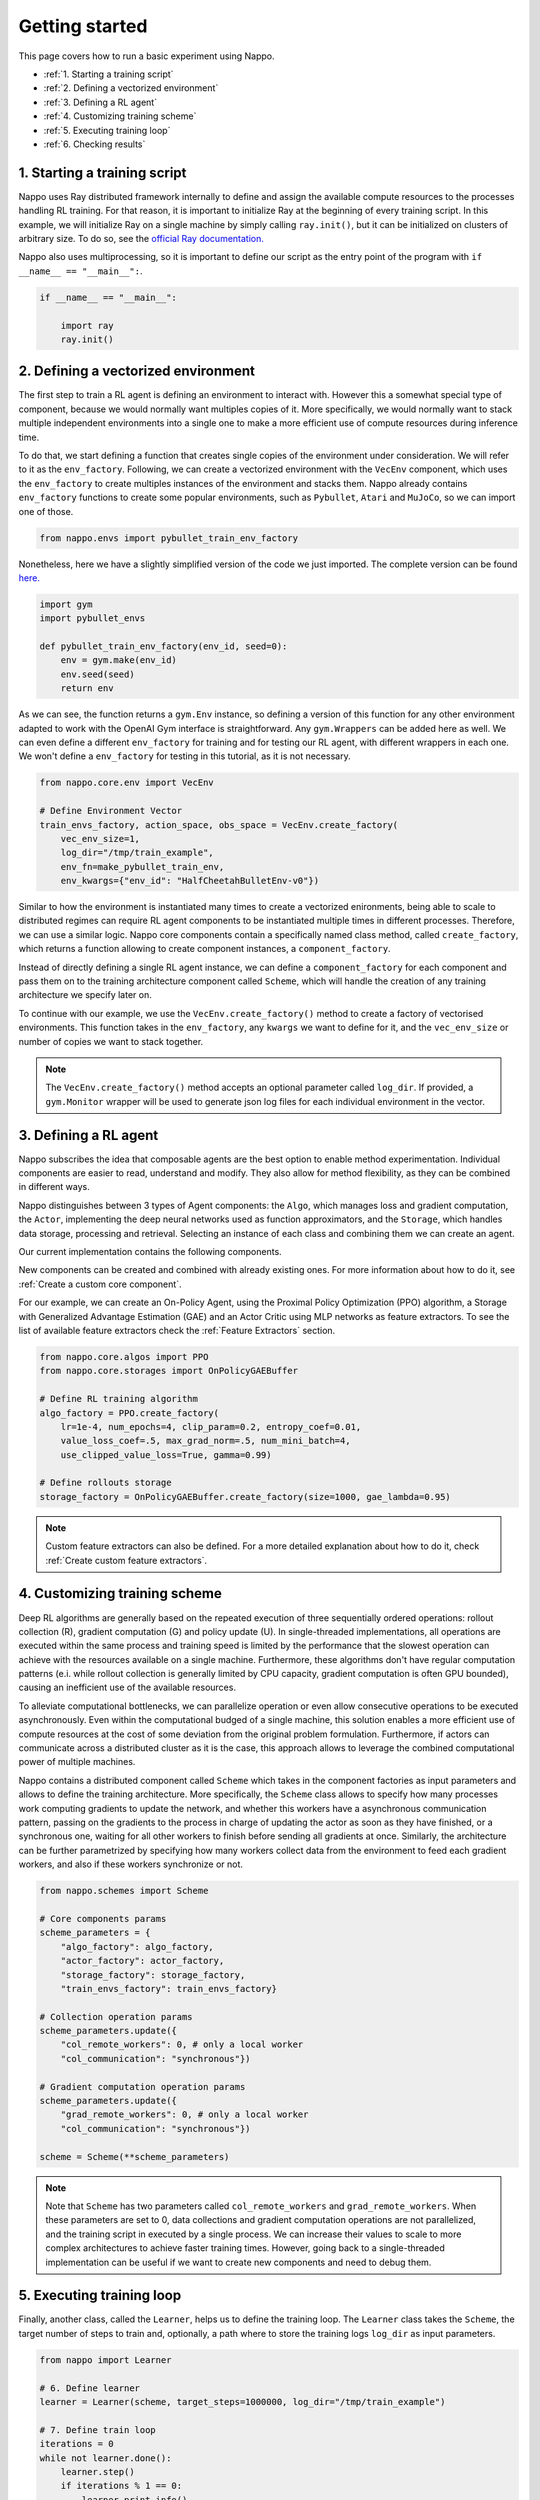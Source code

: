 Getting started
===============

This page covers how to run a basic experiment using Nappo.

- :ref:`1. Starting a training script`
- :ref:`2. Defining a vectorized environment`
- :ref:`3. Defining a RL agent`
- :ref:`4. Customizing training scheme`
- :ref:`5. Executing training loop`
- :ref:`6. Checking results`


1. Starting a training script
-----------------------------

Nappo uses Ray distributed framework internally to define and assign the available compute resources to the processes handling RL training. For that reason, it is important to initialize Ray at the beginning of every training script. In this example, we will initialize Ray on a single machine by simply calling ``ray.init()``, but it can be initialized on clusters of arbitrary size. To do so, see the `official Ray documentation. <https://docs.ray.io/en/releases-0.8.6/starting-ray.html>`_

Nappo also uses multiprocessing, so it is important to define our script as the entry point of the program with ``if __name__ == "__main__":``.

.. code-block:: python

    if __name__ == "__main__":

        import ray
        ray.init()

2. Defining a vectorized environment
------------------------------------

The first step to train a RL agent is defining an environment to interact with. However this a somewhat special type of component, because we would normally want multiples copies of it. More specifically, we would normally want to stack multiple independent environments into a single one to make a more efficient use of compute resources during inference time.

To do that, we start defining a function that creates single copies of the environment under consideration. We will refer to it as the ``env_factory``. Following, we can create a vectorized environment with the ``VecEnv`` component, which uses the ``env_factory`` to create multiples instances of the environment and stacks them. Nappo already contains ``env_factory`` functions to create some popular environments, such as ``Pybullet``, ``Atari`` and ``MuJoCo``, so we can import one of those.

.. code-block:: python

        from nappo.envs import pybullet_train_env_factory

Nonetheless, here we have a slightly simplified version of the code we just imported. The complete version can be found `here. <https://github.com/nappo/nappo/blob/master/nappo/envs/pybullet/pybullet_env_factory.py>`_

.. code-block:: python

        import gym
        import pybullet_envs

        def pybullet_train_env_factory(env_id, seed=0):
            env = gym.make(env_id)
            env.seed(seed)
            return env

As we can see, the function returns a ``gym.Env`` instance, so defining a version of this function for any other environment adapted to work with the OpenAI Gym interface is straightforward. Any ``gym.Wrappers`` can be added here as well. We can even define a different ``env_factory`` for training and for testing our RL agent, with different wrappers in each one. We won't define a ``env_factory`` for testing in this tutorial, as it is not necessary.

.. code-block:: python

        from nappo.core.env import VecEnv

        # Define Environment Vector
        train_envs_factory, action_space, obs_space = VecEnv.create_factory(
            vec_env_size=1,
            log_dir="/tmp/train_example",
            env_fn=make_pybullet_train_env,
            env_kwargs={"env_id": "HalfCheetahBulletEnv-v0"})

Similar to how the environment is instantiated many times to create a vectorized enironments, being able to scale to distributed regimes can require RL agent components to be instantiated multiple times in different processes.
Therefore, we can use a similar logic. Nappo core components contain a specifically named class method, called ``create_factory``, which returns a function allowing to create component instances, a ``component_factory``.

Instead of directly defining a single RL agent instance, we can define a ``component_factory`` for each component and pass them on to the training architecture component called ``Scheme``, which will handle the creation of any training architecture we specify later on.

To continue with our example, we use the ``VecEnv.create_factory()`` method to create a factory of vectorised environments. This function takes in the ``env_factory``, any ``kwargs`` we want to define for it, and the ``vec_env_size`` or number of copies we want to stack together.

.. note::
   The ``VecEnv.create_factory()`` method accepts an optional parameter called ``log_dir``. If provided, a ``gym.Monitor`` wrapper will be used to generate json log files for each individual environment in the vector.

3. Defining a RL agent
----------------------

Nappo subscribes the idea that composable agents are the best option to enable method experimentation. Individual components are easier to read, understand and modify. They also allow for method flexibility, as they can be combined in different ways.

Nappo distinguishes between 3 types of Agent components: the ``Algo``, which manages loss and gradient computation, the ``Actor``, implementing the deep neural networks used as function approximators, and the ``Storage``, which handles data storage, processing and retrieval. Selecting an instance of each class and combining them we can create an agent.

Our current implementation contains the following components.

.. image:: ../images/on_policy_rl_agents.jpg
  :width: 700
  :alt: Agent core components

.. image:: ../images/off_policy_rl_agents.jpg
  :width: 700
  :alt: Agent core components

New components can be created and combined with already existing ones. For more information about how to do it, see :ref:`Create a custom core component`.

For our example, we can create an On-Policy Agent, using the Proximal Policy Optimization (PPO) algorithm, a Storage with Generalized Advantage Estimation (GAE) and an Actor Critic using MLP networks as feature extractors. To see the list of available feature extractors check the :ref:`Feature Extractors` section.

.. code-block:: python

        from nappo.core.algos import PPO
        from nappo.core.storages import OnPolicyGAEBuffer

        # Define RL training algorithm
        algo_factory = PPO.create_factory(
            lr=1e-4, num_epochs=4, clip_param=0.2, entropy_coef=0.01,
            value_loss_coef=.5, max_grad_norm=.5, num_mini_batch=4,
            use_clipped_value_loss=True, gamma=0.99)

        # Define rollouts storage
        storage_factory = OnPolicyGAEBuffer.create_factory(size=1000, gae_lambda=0.95)

.. note::
    Custom feature extractors can also be defined. For a more detailed explanation about how to do it, check :ref:`Create custom feature extractors`.

4. Customizing training scheme
------------------------------

Deep RL algorithms are generally based on the repeated execution of three sequentially ordered operations: rollout collection (R), gradient computation (G) and policy update (U). In single-threaded implementations, all operations are executed within the same process and training speed is limited by the performance that the slowest operation can achieve with the resources available on a single machine. Furthermore, these algorithms don't have regular computation patterns (e.i. while rollout collection is generally limited by CPU capacity, gradient computation is often GPU bounded), causing an inefficient use of the available resources.

To alleviate computational bottlenecks, we can parallelize operation or even allow consecutive operations to be executed asynchronously. Even within the computational budged of a single machine, this solution enables a more efficient use of compute resources at the cost of some deviation from the original problem formulation. Furthermore, if actors can communicate across a distributed cluster as it is the case, this approach allows to leverage the combined computational power of multiple machines.

Nappo contains a distributed component called ``Scheme`` which takes in the component factories as input parameters and allows to define the training architecture. More specifically, the ``Scheme`` class allows to specify how many processes work computing gradients to update the network, and whether this workers have a asynchronous communication pattern, passing on the gradients to the process in charge of updating the actor as soon as they have finished, or a synchronous one, waiting for all other workers to finish before sending all gradients at once. Similarly, the architecture can be further parametrized by specifying how many workers collect data from the environment to feed each gradient workers, and also if these workers synchronize or not.

.. code-block:: python

        from nappo.schemes import Scheme

        # Core components params
        scheme_parameters = {
            "algo_factory": algo_factory,
            "actor_factory": actor_factory,
            "storage_factory": storage_factory,
            "train_envs_factory": train_envs_factory}

        # Collection operation params
        scheme_parameters.update({
            "col_remote_workers": 0, # only a local worker
            "col_communication": "synchronous"})

        # Gradient computation operation params
        scheme_parameters.update({
            "grad_remote_workers": 0, # only a local worker
            "col_communication": "synchronous"})

        scheme = Scheme(**scheme_parameters)

.. note::
   Note that ``Scheme`` has two parameters called ``col_remote_workers`` and ``grad_remote_workers``. When these parameters are set to 0, data collections and gradient computation operations are not parallelized, and the training script in executed by a single process. We can increase their values to scale to more complex architectures to achieve faster training times. However, going back to a single-threaded implementation can be useful if we want to create new components and need to debug them.

5. Executing training loop
--------------------------

Finally, another class, called the ``Learner``, helps us to define the training loop. The ``Learner`` class takes the ``Scheme``, the target number of steps to train and, optionally, a path where to store the training logs ``log_dir`` as input parameters.

.. code-block:: python

        from nappo import Learner

        # 6. Define learner
        learner = Learner(scheme, target_steps=1000000, log_dir="/tmp/train_example")

        # 7. Define train loop
        iterations = 0
        while not learner.done():
            learner.step()
            if iterations % 1 == 0:
                learner.print_info()
            if iterations % 100 == 0:
                save_name = learner.save_model()
            iterations += 1


6. Checking results
-------------------

During training, saved models and Tensorboard logs are stored in the ``Learner``'s ``log_dir``. Therefore, we can visualize our logs with the following command line::

    tensorboard --logdir=/tmp/train_example/tensorboard_files --port=8888

.. image:: ../images/tb_logs.png
  :width: 700
  :alt: Training logs

And enjoy our Agent's performance with running this script:

.. code-block:: python

    from nappo.envs import pybullet_train_env_factory
    from nappo.core.actors import OnPolicyActorCritic, get_feature_extractor

    device = torch.device("cpu")
    env = pybullet_train_env_factory(env_id="HalfCheetahBulletEnv-v0")
    policy = OnPolicyActorCritic.create_factory(
        env.observation_space, env.action_space,
        feature_extractor_network=get_feature_extractor("MLP"),
        restart_model="/tmp/train_example/actor_critic.state_dict")(device)

    env.render()
    obs = env.reset()
    done, episode_reward = 0, False
    rhs = torch.zeros(1, policy.recurrent_hidden_state_size).to(device)

    while not done:
        obs = torch.Tensor(obs).view(1, -1).to(device)
        done = torch.Tensor([done]).view(1, -1).to(device)
        with torch.no_grad():
            _, clipped_action, _, rhs, _ = policy.get_action( obs, rhs, done, deterministic=True)
        obs, reward, done, info = env.step(clipped_action.squeeze().cpu().numpy())
        episode_reward += reward

        if done:
            print("EPISODE: reward: {}".format(episode_reward), flush=True)
            done, episode_reward = 0, False
            env.render()
            obs = env.reset()